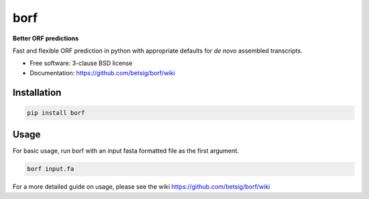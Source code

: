 ===============================
borf
===============================

.. image:: https://img.shields.io/travis/betsig/borf.svg
        :target: https://travis-ci.org/betsig/borf

.. image:: https://img.shields.io/pypi/v/borf.svg
        :target: https://pypi.python.org/pypi/borf


**Better ORF predictions**

Fast and flexible ORF prediction in python with appropriate defaults for *de novo* assembled transcripts.


* Free software: 3-clause BSD license
* Documentation: https://github.com/betsig/borf/wiki

Installation
------------
.. code-block:: console

        pip install borf


Usage
------------
For basic usage, run borf with an input fasta formatted file as the first argument.

.. code-block:: console

        borf input.fa


For a more detailed guide on usage, please see the wiki https://github.com/betsig/borf/wiki
